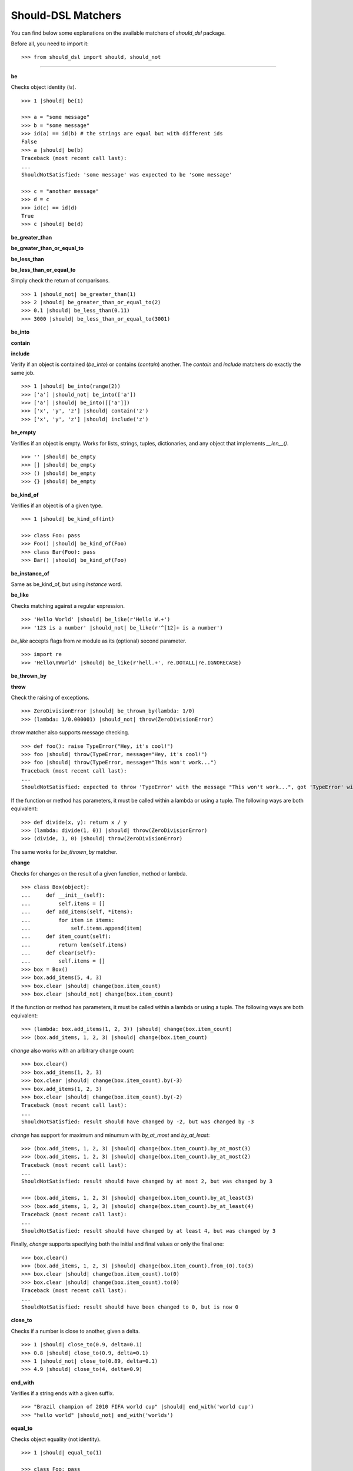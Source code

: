 Should-DSL Matchers
===================

You can find below some explanations on the available matchers of *should_dsl* package.


Before all, you need to import it::

    >>> from should_dsl import should, should_not

------------


**be**

Checks object identity (*is*).

::

    >>> 1 |should| be(1)

    >>> a = "some message"
    >>> b = "some message"
    >>> id(a) == id(b) # the strings are equal but with different ids
    False
    >>> a |should| be(b)
    Traceback (most recent call last):
    ...
    ShouldNotSatisfied: 'some message' was expected to be 'some message'

    >>> c = "another message"
    >>> d = c
    >>> id(c) == id(d)
    True
    >>> c |should| be(d)


**be_greater_than**

**be_greater_than_or_equal_to**

**be_less_than**

**be_less_than_or_equal_to**

Simply check the return of comparisons.

::

    >>> 1 |should_not| be_greater_than(1)
    >>> 2 |should| be_greater_than_or_equal_to(2)
    >>> 0.1 |should| be_less_than(0.11)
    >>> 3000 |should| be_less_than_or_equal_to(3001)


**be_into**

**contain**

**include**

Verify if an object is contained (*be_into*) or contains (*contain*) another. The *contain* and *include* matchers do exactly the same job.

::

    >>> 1 |should| be_into(range(2))
    >>> ['a'] |should_not| be_into(['a'])
    >>> ['a'] |should| be_into([['a']])
    >>> ['x', 'y', 'z'] |should| contain('z')
    >>> ['x', 'y', 'z'] |should| include('z')


**be_empty**

Verifies if an object is empty. Works for lists, strings, tuples, dictionaries, and any object that implements *__len__()*.

::

    >>> '' |should| be_empty
    >>> [] |should| be_empty
    >>> () |should| be_empty
    >>> {} |should| be_empty


**be_kind_of**

Verifies if an object is of a given type.

::

    >>> 1 |should| be_kind_of(int)

    >>> class Foo: pass
    >>> Foo() |should| be_kind_of(Foo)
    >>> class Bar(Foo): pass
    >>> Bar() |should| be_kind_of(Foo)

**be_instance_of**

Same as be_kind_of, but using *instance* word.


**be_like**

Checks matching against a regular expression.

::

    >>> 'Hello World' |should| be_like(r'Hello W.+')
    >>> '123 is a number' |should_not| be_like(r'^[12]+ is a number')

*be_like* accepts flags from *re* module as its (optional) second parameter.

::

    >>> import re
    >>> 'Hello\nWorld' |should| be_like(r'hell.+', re.DOTALL|re.IGNORECASE)


**be_thrown_by**

**throw**

Check the raising  of exceptions.

::

    >>> ZeroDivisionError |should| be_thrown_by(lambda: 1/0)
    >>> (lambda: 1/0.000001) |should_not| throw(ZeroDivisionError)

*throw* matcher also supports message checking.

::

    >>> def foo(): raise TypeError("Hey, it's cool!")
    >>> foo |should| throw(TypeError, message="Hey, it's cool!")
    >>> foo |should| throw(TypeError, message="This won't work...")
    Traceback (most recent call last):
    ...
    ShouldNotSatisfied: expected to throw 'TypeError' with the message "This won't work...", got 'TypeError' with "Hey, it's cool!"


If the function or method has parameters, it must be called within a lambda or using a tuple. The following ways are both equivalent::

    >>> def divide(x, y): return x / y
    >>> (lambda: divide(1, 0)) |should| throw(ZeroDivisionError)
    >>> (divide, 1, 0) |should| throw(ZeroDivisionError)

The same works for *be_thrown_by* matcher.


**change**

Checks for changes on the result of a given function, method or lambda.

::

    >>> class Box(object):
    ...     def __init__(self):
    ...         self.items = []
    ...     def add_items(self, *items):
    ...         for item in items:
    ...             self.items.append(item)
    ...     def item_count(self):
    ...         return len(self.items)
    ...     def clear(self):
    ...         self.items = []
    >>> box = Box()
    >>> box.add_items(5, 4, 3)
    >>> box.clear |should| change(box.item_count)
    >>> box.clear |should_not| change(box.item_count)

If the function or method has parameters, it must be called within a lambda or using a tuple. The following ways are both equivalent::

    >>> (lambda: box.add_items(1, 2, 3)) |should| change(box.item_count)
    >>> (box.add_items, 1, 2, 3) |should| change(box.item_count)

*change* also works with an arbitrary change count::

    >>> box.clear()
    >>> box.add_items(1, 2, 3)
    >>> box.clear |should| change(box.item_count).by(-3)
    >>> box.add_items(1, 2, 3)
    >>> box.clear |should| change(box.item_count).by(-2)
    Traceback (most recent call last):
    ...
    ShouldNotSatisfied: result should have changed by -2, but was changed by -3

*change* has support for maximum and minumum with *by_at_most* and *by_at_least*::

    >>> (box.add_items, 1, 2, 3) |should| change(box.item_count).by_at_most(3)
    >>> (box.add_items, 1, 2, 3) |should| change(box.item_count).by_at_most(2)
    Traceback (most recent call last):
    ...
    ShouldNotSatisfied: result should have changed by at most 2, but was changed by 3

    >>> (box.add_items, 1, 2, 3) |should| change(box.item_count).by_at_least(3)
    >>> (box.add_items, 1, 2, 3) |should| change(box.item_count).by_at_least(4)
    Traceback (most recent call last):
    ...
    ShouldNotSatisfied: result should have changed by at least 4, but was changed by 3


Finally, *change* supports specifying both the initial and final values or only the final one::

    >>> box.clear()
    >>> (box.add_items, 1, 2, 3) |should| change(box.item_count).from_(0).to(3)
    >>> box.clear |should| change(box.item_count).to(0)
    >>> box.clear |should| change(box.item_count).to(0)
    Traceback (most recent call last):
    ...
    ShouldNotSatisfied: result should have been changed to 0, but is now 0



**close_to**

Checks if a number is close to another, given a delta.

::

    >>> 1 |should| close_to(0.9, delta=0.1)
    >>> 0.8 |should| close_to(0.9, delta=0.1)
    >>> 1 |should_not| close_to(0.89, delta=0.1)
    >>> 4.9 |should| close_to(4, delta=0.9)


**end_with**

Verifies if a string ends with a given suffix.

::

    >>> "Brazil champion of 2010 FIFA world cup" |should| end_with('world cup')
    >>> "hello world" |should_not| end_with('worlds')


**equal_to**

Checks object equality (not identity).

::

    >>> 1 |should| equal_to(1)

    >>> class Foo: pass
    >>> Foo() |should_not| equal_to(Foo())

    >>> class Foo(object):
    ...     def __eq__(self, other):
    ...         return True
    >>> Foo() |should| equal_to(Foo())


**equal_to_ignoring_case**

Checks equality of strings ignoring case.

::

    >>> 'abc' |should| equal_to_ignoring_case('AbC')

    >>> 'XYZAb' |should| equal_to_ignoring_case('xyzaB')


**have**

Checks the element count of a given collection. Works with iterables, requiring a qualifier expression for readability purposes, which is in fact only a syntax sugar.

::

    >>> ['b', 'c', 'd'] |should| have(3).elements

    >>> [1, [1, 2, 3], 'a', lambda: 1, 2**3] |should| have(5).heterogeneous_things

    >>> ['asesino', 'japanische kampfhoerspiele', 'facada'] |should| have(3).grindcore_bands

    >>> "left" |should| have(4).characters

*have* also works with non-iterable objects, if the qualifier is an attribute name or method that contains the collection to be count.

::

    >>> class Foo:
    ...     def __init__(self):
    ...         self.inner_things = ['a', 'b', 'c']
    ...     def pieces(self):
    ...         return range(10)
    >>> Foo() |should| have(3).inner_things
    >>> Foo() |should| have(10).pieces

*have* allows counting collections within field objects.

::

    >>> class Field:
    ...     def __init__(self, number_of_players):
    ...         self.players = range(number_of_players)

    >>> class SoccerGame:
    ...      def __init__(self):
    ...          self.field = Field(22)

    >>> SoccerGame() |should| have(22).players_on_field

**have_at_least**

The same as *have*, but checking if the element count is greater than or equal to the given value. Works for collections with syntax sugar, object attributes, or methods.

::

    >>> range(20) |should| have_at_least(19).items
    >>> range(20) |should| have_at_least(20).items
    >>> range(20) |should_not| have_at_least(21).items


**have_at_most**

The same as *have*, but checking if the element count is less than or equal to the given value. Works for collections with syntax sugar, object attributes, or methods.

::

    >>> range(20) |should_not| have_at_most(19).items
    >>> range(20) |should| have_at_most(20).items
    >>> range(20) |should| have_at_most(21).items


**include_all_of**

**include_in_any_order**

Check if an iterable includes all elements of another. Both matchers do the same job.

::

   >>> [4, 5, 6, 7] |should| include_all_of([5, 6])
   >>> [4, 5, 6, 7] |should| include_in_any_order([5, 6])
   >>> ['b', 'c'] |should| include_all_of(['b', 'c'])
   >>> ['b', 'c'] |should| include_in_any_order(['b', 'c'])
   >>> ['b', 'c'] |should_not| include_all_of(['b', 'c', 'a'])
   >>> ['b', 'c'] |should_not| include_in_any_order(['b', 'c', 'a'])


**include_any_of**

Checks if an iterable includes any element of another.

::

    >>> [1, 2, 3] |should| include_any_of([3, 4, 5])
    >>> (1,) |should| include_any_of([4, 6, 3, 1, 9, 7])


**include_keys**

Checks if a dictionary includes all given keys.

::

    >>> {'a': 1, 'b': 2, 'c': 3} |should| include_keys('a', 'b')
    >>> {'a': 1, 'b': 2, 'c': 3} |should_not| include_keys('d')


**include_values**

Checks if a dictionary includes all given values.

::

    >>> {'a': 1, 'b': 2, 'c': 3} |should| include_values(2, 3)
    >>> {'a': 1, 'b': 2, 'c': 3} |should_not| include_values(0, 4)


**respond_to**

Checks if an object has a given attribute or method.

::

    >>> 'some string' |should| respond_to('startswith')

    >>> class Foo:
    ...     def __init__(self):
    ...         self.foobar = 10
    ...     def bar(self): pass
    >>> Foo() |should| respond_to('foobar')
    >>> Foo() |should| respond_to('bar')


**start_with**

Verifies if a string starts with a given prefix.

::

    >>> "Brazil champion of 2010 FIFA world cup" |should| start_with('Brazil champion')
    >>> "hello world" |should_not| start_with('Hello')

